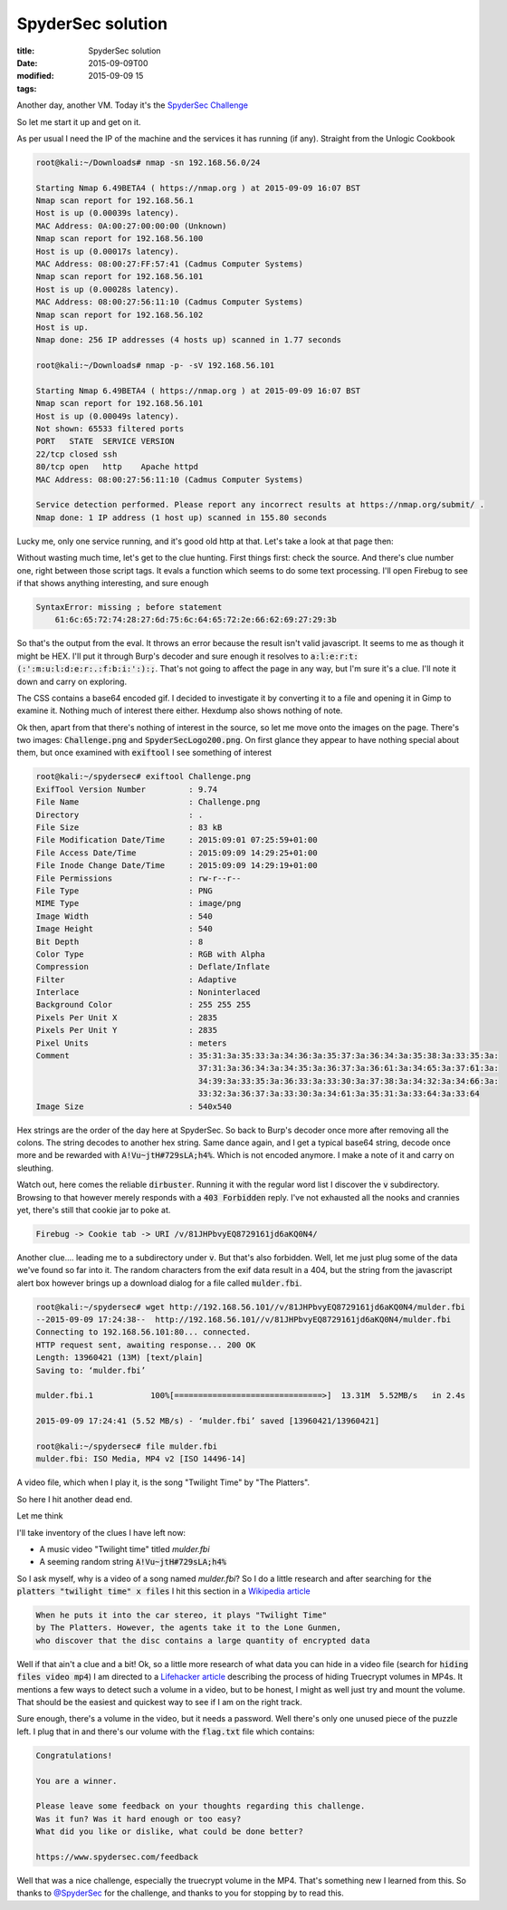 SpyderSec solution
##################

:title: SpyderSec solution
:date: 2015-09-09T00
:modified: 2015-09-09 15
:tags:


Another day, another VM. Today it's the `SpyderSec Challenge <https://www.vulnhub.com/entry/spydersec-challenge,128/>`_

So let me start it up and get on it. 

.. image:: http://i.imgur.com/nah3Wah.gif


As per usual I need the IP of the machine and
the services it has running (if any). Straight from the Unlogic Cookbook

.. code:: console

	root@kali:~/Downloads# nmap -sn 192.168.56.0/24
	
	Starting Nmap 6.49BETA4 ( https://nmap.org ) at 2015-09-09 16:07 BST
	Nmap scan report for 192.168.56.1
	Host is up (0.00039s latency).
	MAC Address: 0A:00:27:00:00:00 (Unknown)
	Nmap scan report for 192.168.56.100
	Host is up (0.00017s latency).
	MAC Address: 08:00:27:FF:57:41 (Cadmus Computer Systems)
	Nmap scan report for 192.168.56.101
	Host is up (0.00028s latency).
	MAC Address: 08:00:27:56:11:10 (Cadmus Computer Systems)
	Nmap scan report for 192.168.56.102
	Host is up.
	Nmap done: 256 IP addresses (4 hosts up) scanned in 1.77 seconds
	
	root@kali:~/Downloads# nmap -p- -sV 192.168.56.101
	
	Starting Nmap 6.49BETA4 ( https://nmap.org ) at 2015-09-09 16:07 BST
	Nmap scan report for 192.168.56.101
	Host is up (0.00049s latency).
	Not shown: 65533 filtered ports
	PORT   STATE  SERVICE VERSION
	22/tcp closed ssh
	80/tcp open   http    Apache httpd
	MAC Address: 08:00:27:56:11:10 (Cadmus Computer Systems)
	
	Service detection performed. Please report any incorrect results at https://nmap.org/submit/ .
	Nmap done: 1 IP address (1 host up) scanned in 155.80 seconds
	

Lucky me, only one service running, and it's good old http at that. 
Let's take a look at that page then:

.. image:: http://i.imgur.com/IiA6MlY.png
    :width: 500px
    :target: http://i.imgur.com/IiA6MlY.png

Without wasting much time, let's get to the clue hunting. First things first: check the source.
And there's clue number one, right between those script tags. It evals a function which seems to 
do some text processing. I'll open Firebug to see if that shows anything interesting, and sure
enough

.. code:: javascript

	SyntaxError: missing ; before statement
	    61:6c:65:72:74:28:27:6d:75:6c:64:65:72:2e:66:62:69:27:29:3b

So that's the output from the eval. It throws an error because the result isn't valid
javascript. It seems to me as though it might be HEX. I'll put it through Burp's decoder and
sure enough it resolves to :code:`a:l:e:r:t:(:':m:u:l:d:e:r:.:f:b:i:':):;`. That's not going to 
affect the page in any way, but I'm sure it's a clue. I'll note it down and carry on exploring.

The CSS contains a base64 encoded gif. I decided to investigate it by converting it to a file
and opening it in Gimp to examine it. Nothing much of interest there either. Hexdump also shows
nothing of note.

Ok then, apart from that there's nothing of interest in the source, so let me move onto the images on the page.
There's two images: :code:`Challenge.png` and :code:`SpyderSecLogo200.png`. On first glance they appear to
have nothing special about them, but once examined with :code:`exiftool` I see something of interest

.. code:: console

	root@kali:~/spydersec# exiftool Challenge.png 
	ExifTool Version Number         : 9.74
	File Name                       : Challenge.png
	Directory                       : .
	File Size                       : 83 kB
	File Modification Date/Time     : 2015:09:01 07:25:59+01:00
	File Access Date/Time           : 2015:09:09 14:29:25+01:00
	File Inode Change Date/Time     : 2015:09:09 14:29:19+01:00
	File Permissions                : rw-r--r--
	File Type                       : PNG
	MIME Type                       : image/png
	Image Width                     : 540
	Image Height                    : 540
	Bit Depth                       : 8
	Color Type                      : RGB with Alpha
	Compression                     : Deflate/Inflate
	Filter                          : Adaptive
	Interlace                       : Noninterlaced
	Background Color                : 255 255 255
	Pixels Per Unit X               : 2835
	Pixels Per Unit Y               : 2835
	Pixel Units                     : meters
	Comment                         : 35:31:3a:35:33:3a:34:36:3a:35:37:3a:36:34:3a:35:38:3a:33:35:3a:
	                                  37:31:3a:36:34:3a:34:35:3a:36:37:3a:36:61:3a:34:65:3a:37:61:3a:
	                                  34:39:3a:33:35:3a:36:33:3a:33:30:3a:37:38:3a:34:32:3a:34:66:3a:
	                                  33:32:3a:36:37:3a:33:30:3a:34:61:3a:35:31:3a:33:64:3a:33:64
	Image Size                      : 540x540

Hex strings are the order of the day here at SpyderSec. So back to Burp's decoder once more
after removing all the colons. The string decodes to another hex string. Same dance again, and
I get a typical base64 string, decode once more and be rewarded with :code:`A!Vu~jtH#729sLA;h4%`. Which is
not encoded anymore. I make a note of it and carry on sleuthing.

Watch out, here comes the reliable :code:`dirbuster`. Running it with the regular word list I discover the :code:`v` subdirectory.
Browsing to that however merely responds with a :code:`403 Forbidden` reply. I've not exhausted all the
nooks and crannies yet, there's still that cookie jar to poke at.

.. code:: text

    Firebug -> Cookie tab -> URI /v/81JHPbvyEQ8729161jd6aKQ0N4/
    
Another clue.... leading me to a subdirectory under :code:`v`. But that's also forbidden. Well, let
me just plug some of the data we've found so far into it. The random characters from the
exif data result in a 404, but the string from the javascript alert box however brings up a 
download dialog for a file called :code:`mulder.fbi`.

.. code:: console

	root@kali:~/spydersec# wget http://192.168.56.101//v/81JHPbvyEQ8729161jd6aKQ0N4/mulder.fbi
	--2015-09-09 17:24:38--  http://192.168.56.101//v/81JHPbvyEQ8729161jd6aKQ0N4/mulder.fbi
	Connecting to 192.168.56.101:80... connected.
	HTTP request sent, awaiting response... 200 OK
	Length: 13960421 (13M) [text/plain]
	Saving to: ‘mulder.fbi’
	
	mulder.fbi.1            100%[===============================>]  13.31M  5.52MB/s   in 2.4s   
	
	2015-09-09 17:24:41 (5.52 MB/s) - ‘mulder.fbi’ saved [13960421/13960421]
	
	root@kali:~/spydersec# file mulder.fbi 
	mulder.fbi: ISO Media, MP4 v2 [ISO 14496-14]

A video file, which when I play it, is the song "Twilight Time" by "The Platters".

So here I hit another dead end. 

Let me think

.. image:: http://i.imgur.com/CbfWCmv.gif


I'll take inventory of the clues I have left now:

* A music video "Twilight time" titled *mulder.fbi*
* A seeming random string :code:`A!Vu~jtH#729sLA;h4%`

So I ask myself, why is a video of a song named *mulder.fbi*? So I do a little research
and after searching for :code:`the platters "twilight time" x files` I hit this section in a 
`Wikipedia article <https://en.wikipedia.org/wiki/Kill_Switch_(The_X-Files)>`_

.. code:: text

	When he puts it into the car stereo, it plays "Twilight Time" 
	by The Platters. However, the agents take it to the Lone Gunmen, 
	who discover that the disc contains a large quantity of encrypted data

Well if that ain't a clue and a bit! Ok, so a little more research of what data you
can hide in a video file (search for :code:`hiding files video mp4`) I am directed to a
`Lifehacker article <http://lifehacker.com/5771142/embed-a-truecrypt-volume-in-a-playable-video-file>`_ 
describing the process of hiding Truecrypt volumes in MP4s. It mentions a few ways to 
detect such a volume in a video, but to be honest, I might as well just try and mount the volume.
That should be the easiest and quickest way to see if I am on the right track.

Sure enough, there's a volume in the video, but it needs a password. Well there's only
one unused piece of the puzzle left. I plug that in and there's our volume with the :code:`flag.txt` file
which contains:

.. code:: text

	Congratulations! 
	
	You are a winner. 
	
	Please leave some feedback on your thoughts regarding this challenge.
	Was it fun? Was it hard enough or too easy? 
	What did you like or dislike, what could be done better?
	
	https://www.spydersec.com/feedback

Well that was a nice challenge, especially the truecrypt volume in the MP4. That's
something new I learned from this. So thanks to `@SpyderSec <https://twitter.com/Spydersec>`_ 
for the challenge, and thanks to you for stopping by to read this.
